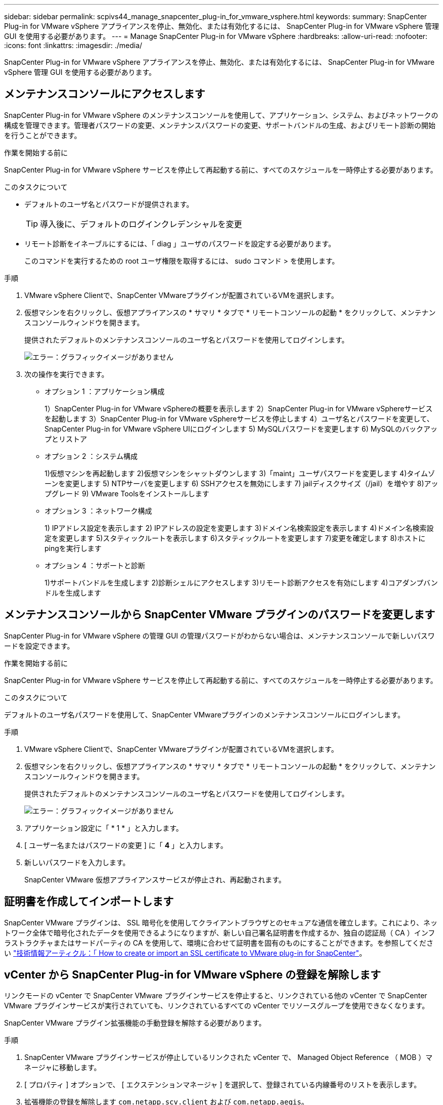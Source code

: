 ---
sidebar: sidebar 
permalink: scpivs44_manage_snapcenter_plug-in_for_vmware_vsphere.html 
keywords:  
summary: SnapCenter Plug-in for VMware vSphere アプライアンスを停止、無効化、または有効化するには、 SnapCenter Plug-in for VMware vSphere 管理 GUI を使用する必要があります。 
---
= Manage SnapCenter Plug-in for VMware vSphere
:hardbreaks:
:allow-uri-read: 
:nofooter: 
:icons: font
:linkattrs: 
:imagesdir: ./media/


[role="lead"]
SnapCenter Plug-in for VMware vSphere アプライアンスを停止、無効化、または有効化するには、 SnapCenter Plug-in for VMware vSphere 管理 GUI を使用する必要があります。



== メンテナンスコンソールにアクセスします

SnapCenter Plug-in for VMware vSphere のメンテナンスコンソールを使用して、アプリケーション、システム、およびネットワークの構成を管理できます。管理者パスワードの変更、メンテナンスパスワードの変更、サポートバンドルの生成、およびリモート診断の開始を行うことができます。

.作業を開始する前に
SnapCenter Plug-in for VMware vSphere サービスを停止して再起動する前に、すべてのスケジュールを一時停止する必要があります。

.このタスクについて
* デフォルトのユーザ名とパスワードが提供されます。
+

TIP: 導入後に、デフォルトのログインクレデンシャルを変更

* リモート診断をイネーブルにするには、「 diag 」ユーザのパスワードを設定する必要があります。
+
このコマンドを実行するための root ユーザ権限を取得するには、 sudo コマンド > を使用します。



.手順
. VMware vSphere Clientで、SnapCenter VMwareプラグインが配置されているVMを選択します。
. 仮想マシンを右クリックし、仮想アプライアンスの * サマリ * タブで * リモートコンソールの起動 * をクリックして、メンテナンスコンソールウィンドウを開きます。
+
提供されたデフォルトのメンテナンスコンソールのユーザ名とパスワードを使用してログインします。

+
image:scpivs44_image11.png["エラー：グラフィックイメージがありません"]

. 次の操作を実行できます。
+
** オプション 1 ：アプリケーション構成
+
1）SnapCenter Plug-in for VMware vSphereの概要を表示します
2）SnapCenter Plug-in for VMware vSphereサービスを起動します
3）SnapCenter Plug-in for VMware vSphereサービスを停止します
4）ユーザ名とパスワードを変更して、SnapCenter Plug-in for VMware vSphere UIにログインします
5) MySQLパスワードを変更します
6) MySQLのバックアップとリストア

** オプション 2 ：システム構成
+
1)仮想マシンを再起動します
2)仮想マシンをシャットダウンします
3)「maint」ユーザパスワードを変更します
4)タイムゾーンを変更します
5) NTPサーバを変更します
6) SSHアクセスを無効にします
7) jailディスクサイズ（/jail）を増やす
8)アップグレード
9) VMware Toolsをインストールします

** オプション 3 ：ネットワーク構成
+
1) IPアドレス設定を表示します
2) IPアドレスの設定を変更します
3)ドメイン名検索設定を表示します
4)ドメイン名検索設定を変更します
5)スタティックルートを表示します
6)スタティックルートを変更します
7)変更を確定します
8)ホストにpingを実行します

** オプション 4 ：サポートと診断
+
1)サポートバンドルを生成します
2)診断シェルにアクセスします
3)リモート診断アクセスを有効にします
4)コアダンプバンドルを生成します







== メンテナンスコンソールから SnapCenter VMware プラグインのパスワードを変更します

SnapCenter Plug-in for VMware vSphere の管理 GUI の管理パスワードがわからない場合は、メンテナンスコンソールで新しいパスワードを設定できます。

.作業を開始する前に
SnapCenter Plug-in for VMware vSphere サービスを停止して再起動する前に、すべてのスケジュールを一時停止する必要があります。

.このタスクについて
デフォルトのユーザ名パスワードを使用して、SnapCenter VMwareプラグインのメンテナンスコンソールにログインします。

.手順
. VMware vSphere Clientで、SnapCenter VMwareプラグインが配置されているVMを選択します。
. 仮想マシンを右クリックし、仮想アプライアンスの * サマリ * タブで * リモートコンソールの起動 * をクリックして、メンテナンスコンソールウィンドウを開きます。
+
提供されたデフォルトのメンテナンスコンソールのユーザ名とパスワードを使用してログインします。

+
image:scpivs44_image29.jpg["エラー：グラフィックイメージがありません"]

. アプリケーション設定に「 * 1 * 」と入力します。
. [ ユーザー名またはパスワードの変更 ] に「 *4* 」と入力します。
. 新しいパスワードを入力します。
+
SnapCenter VMware 仮想アプライアンスサービスが停止され、再起動されます。





== 証明書を作成してインポートします

SnapCenter VMware プラグインは、 SSL 暗号化を使用してクライアントブラウザとのセキュアな通信を確立します。これにより、ネットワーク全体で暗号化されたデータを使用できるようになりますが、新しい自己署名証明書を作成するか、独自の認証局（ CA ）インフラストラクチャまたはサードパーティの CA を使用して、環境に合わせて証明書を固有のものにすることができます。を参照してください https://kb.netapp.com/Advice_and_Troubleshooting/Data_Protection_and_Security/SnapCenter/How_to_create_and_or_import_an_SSL_certificate_to_SnapCenter_Plug-in_for_VMware_vSphere_(SCV)["技術情報アーティクル：「 How to create or import an SSL certificate to VMware plug-in for SnapCenter"^]。



== vCenter から SnapCenter Plug-in for VMware vSphere の登録を解除します

リンクモードの vCenter で SnapCenter VMware プラグインサービスを停止すると、リンクされている他の vCenter で SnapCenter VMware プラグインサービスが実行されていても、リンクされているすべての vCenter でリソースグループを使用できなくなります。

SnapCenter VMware プラグイン拡張機能の手動登録を解除する必要があります。

.手順
. SnapCenter VMware プラグインサービスが停止しているリンクされた vCenter で、 Managed Object Reference （ MOB ）マネージャに移動します。
. [ プロパティ ] オプションで、 [ エクステンションマネージャ ] を選択して、登録されている内線番号のリストを表示します。
. 拡張機能の登録を解除します `com.netapp.scv.client` および `com.netapp.aegis`。




== SnapCenter Plug-in for VMware vSphere を無効にして有効にします

SnapCenter のデータ保護機能が不要になった場合は、 SnapCenter VMware プラグインの設定を変更する必要があります。たとえば、テスト環境にプラグインを導入した場合は、その環境で SnapCenter 機能を無効にして、本番環境で有効にする必要があります。

.作業を開始する前に
* 管理者権限が必要です。
* 実行中の SnapCenter ジョブがないことを確認します。


.このタスクについて
SnapCenter VMware プラグインを無効にすると、すべてのリソースグループが中断され、プラグインが vCenter で拡張機能として登録解除されます。

SnapCenter VMware プラグインを有効にすると、プラグインが vCenter で拡張機能として登録され、すべてのリソースグループが本番モードになり、すべてのスケジュールが有効になります。

.手順
. オプション： SnapCenter VMware プラグインの MySQL リポジトリを新しい仮想アプライアンスにリストアする場合にバックアップします。
+
link:scpivs44_back_up_the_snapcenter_plug-in_for_vmware_vsphere_mysql_database.html["SnapCenter Plug-in for VMware vSphere MySQL データベースをバックアップします"]。

. 次の形式を使用して、SnapCenter VMwareプラグインの管理GUIにログインします `https://<OVA-IP-address>:8080`。
+
プラグインの導入時に、 SnapCenter VMware プラグインの IP が表示されます。

. 左側のナビゲーションペインで * Configuration * をクリックし、次に * Plug-in Details * セクションの Service オプションの選択を解除してプラグインを無効にします。
. 選択を確定します。
+
** SnapCenter VMware プラグインのみを使用して VM 整合性のあるバックアップを実行した場合
+
プラグインが無効になっており、これ以上の操作は必要ありません。

** SnapCenter VMware プラグインを使用してアプリケーションと整合性のあるバックアップを実行した場合
+
プラグインが無効になっているため、さらにクリーンアップする必要があります。

+
... VMware vSphere にログインします。
... VM の電源をオフにしてから削除します。
... 左側のナビゲータ画面で、SnapCenter VMwareプラグインのインスタンス（の名前）を右クリックします `.ova` 仮想アプライアンスが配備されたときに使用されたファイル形式を選択し'ディスクから削除を選択します
... SnapCenter にログインして、 vSphere ホストを削除します。








== SnapCenter Plug-in for VMware vSphere を削除します

SnapCenter のデータ保護機能を使用する必要がなくなった場合は、 SnapCenter VMware プラグインを無効にして vCenter から登録を解除し、 vCenter から SnapCenter VMware プラグインを削除して、残りのファイルを手動で削除する必要があります。

.作業を開始する前に
* 管理者権限が必要です。
* 実行中の SnapCenter ジョブがないことを確認します。


.手順
. 次の形式を使用して、SnapCenter VMwareプラグインの管理GUIにログインします `https://<OVA-IP-address>:8080`。
+
プラグインの導入時に、 SnapCenter VMware プラグインの IP が表示されます。

. 左側のナビゲーションペインで * Configuration * をクリックし、次に * Plug-in Details * セクションの Service オプションの選択を解除してプラグインを無効にします。
. VMware vSphere にログインします。
. 左側のナビゲータ画面で、SnapCenter VMwareプラグインのインスタンス（の名前）を右クリックします `.tar` 仮想アプライアンスの導入時に使用されたファイル）を選択し、*ディスクから削除*を選択します。
. で次のファイルを手動で削除します `/etc/vmware/vsphere-ui/vc-packages/vsphere-client-serenity/com.netapp.scvm.webclient-4.5.0.5942045/plugins` vCenter Serverのフォルダ：
+
`vsc-httpclient3-security.jar`
`scv-api-model.jar`
`scvm_webui_service.jar`
`scvm_webui_ui.war`
`gson-2.5.jar`

. SnapCenter VMware プラグインを使用して、アプリケーションと整合性のあるバックアップを作成する他の SnapCenter プラグインをサポートしていた場合は、 SnapCenter にログインして vSphere ホストを削除してください。


.完了後
仮想アプライアンスは導入されますが、 SnapCenter VMware プラグインは削除されます。

SnapCenter VMware プラグインのホスト VM を削除したあと、ローカルの vCenter キャッシュが更新されるまでプラグインが vCenter に表示されたままになる場合があります。ただし、プラグインが削除されたため、そのホストでは SnapCenter の VMware vSphere 処理を実行できません。ローカルの vCenter キャッシュを更新する場合は、先に SnapCenter の VMware プラグインの設定ページでアプライアンスが無効状態になっていることを確認してから、 vCenter の Web Client Service を再起動してください。
